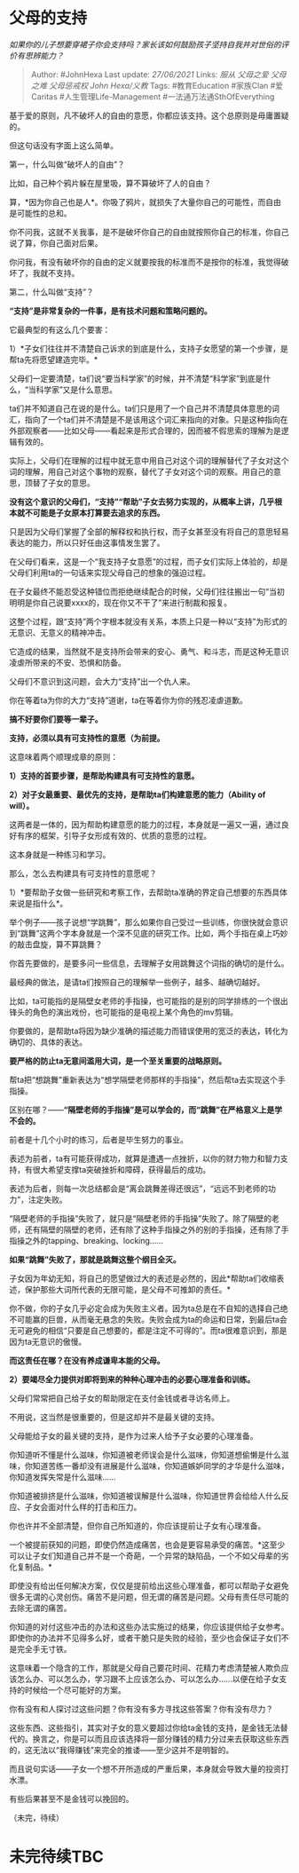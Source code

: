 * 父母的支持
  :PROPERTIES:
  :CUSTOM_ID: 父母的支持
  :END:

/如果你的儿子想要穿裙子你会支持吗？家长该如何鼓励孩子坚持自我并对世俗的评价有思辨能力？/

#+BEGIN_QUOTE
  Author: #JohnHexa Last update: /27/06/2021/ Links: [[服从]]
  [[父母之爱]] [[父母之难]] [[父母惩戒权]] [[John Hexa/义教]] Tags:
  #教育Education #家族Clan #爱Caritas #人生管理Life-Management
  #一法通万法通SthOfEverything
#+END_QUOTE

基于爱的原则，凡不破坏人的自由的意愿，你都应该支持。这个总原则是毋庸置疑的。

但这句话没有字面上这么简单。

第一，什么叫做“破坏人的自由”？

比如，自己种个鸦片躲在屋里吸，算不算破坏了人的自由？

算，*因为你自己也是人*。你吸了鸦片，就损失了大量你自己的可能性，而自由是可能性的总和。

你不问我，这就不关我事，是不是破坏你自己的自由就按照你自己的标准，你自己说了算，你自己面对后果。

你问我，有没有破坏你的自由的定义就要按我的标准而不是按你的标准，我觉得破坏了，我就不支持。

第二，什么叫做“支持”？

*“支持”是非常复杂的一件事，是有技术问题和策略问题的。*

它最典型的有这么几个要害：

1）*子女们往往并不清楚自己诉求的到底是什么，支持子女愿望的第一个步骤，是帮ta先将愿望建造完毕。*

父母们一定要清楚，ta们说“要当科学家”的时候，并不清楚“科学家”到底是什么，“当科学家”又是什么意思。

ta们并不知道自己在说的是什么。ta们只是用了一个自己并不清楚具体意思的词汇，指向了一个ta们并不清楚是不是该用这个词汇来指向的对象。只是这种指向在外部观察者------比如父母------看起来是形式合理的，因而被不假思索的理解为是逻辑有效的。

实际上，父母们在理解的过程中就无意中用自己对这个词的理解替代了子女对这个词的理解，用自己对这个事物的观察，替代了子女对这个词的观察。用自己的意思，顶替了子女的意思。

*没有这个意识的父母们，“支持”“帮助”子女去努力实现的，从概率上讲，几乎根本就不可能是子女原本打算要去追求的东西。*

只是因为父母们掌握了全部的解释权和执行权，而子女甚至没有将自己的意思轻易表达的能力，所以只好任由这事情发生罢了。

在父母们看来，这是一个“我支持子女意愿”的过程，而子女们实际上体验的，却是父母们利用ta的一句话来实现父母自己的想象的强迫过程。

在子女最终不能忍受这种错位而拒绝继续配合的时候，父母们往往搬出一句“当初明明是你自己说要xxxx的，现在你又不干了”来进行制裁和报复。

这整个过程，跟“支持”两个字根本就没有关系，本质上只是一种以“支持”为形式的无意识、无意义的精神冲击。

它造成的结果，当然就不是支持所会带来的安心、勇气、和斗志，而是这种无意识凌虐所带来的不安、恐惧和防备。

父母们不意识到这问题，会大力“支持”出一个仇人来。

你在等着ta为你的大力“支持”道谢，ta在等着你为你的残忍凌虐道歉。

*搞不好要你们要等一辈子。*

*支持，必须以具有可支持性的意愿（为前提。*

这意味着两个顺理成章的原则：

*1）支持的首要步骤，是帮助构建具有可支持性的意愿。*

*2）对子女最重要、最优先的支持，是帮助ta们构建意愿的能力（Ability of
will）。*

这两者是一体的，因为帮助构建意愿的能力的过程，本身就是一遍又一遍，通过良好有序的框架，引导子女形成有效的、优质的意愿的过程。

这本身就是一种练习和学习。

那么，怎么去构建具有可支持性的意愿呢？

1）*要帮助子女做一些研究和考察工作，去帮助ta准确的界定自己想要的东西具体来说是指什么*。

举个例子------孩子说想“学跳舞”，那么如果你自己受过一些训练，你很快就会意识到“跳舞”这两个字本身就是一个深不见底的研究工作。比如，两个手指在桌上巧妙的敲击盘旋，算不算跳舞？

你首先要做的，是要多问一些信息，去理解子女用跳舞这个词指的确切的是什么。

最经典的做法，是请ta们按照自己的理解举一些例子，越多、越确切越好。

比如，ta可能指的是隔壁女老师的手指操，也可能指的是别的同学排练的一个很出锋头的角色的演出戏份，也可能指的是电视上某个角色的mv剪辑。

你要做的，是帮助ta将因为缺少准确的描述能力而错误使用的宽泛的表达，转化为确切的、具体的表达。

*要严格的防止ta无意间滥用大词，是一个至关重要的战略原则。*

帮ta把“想跳舞”重新表达为“想学隔壁老师那样的手指操”，然后帮ta去实现这个手指操。

区别在哪？------*“隔壁老师的手指操”是可以学会的，而“跳舞”在严格意义上是学不会的。*

前者是十几个小时的练习，后者是毕生努力的事业。

表述为前者，ta有可能获得成功，就算是遭遇一点挫折，以你的财力物力和智力支持，有很大希望支撑ta突破挫折和障碍，获得最后的成功。

表述为后者，则每一次总结都会是“离会跳舞差得还很远”，“远远不到老师的功力”，注定失败。

“隔壁老师的手指操”失败了，就只是“隔壁老师的手指操”失败了。除了隔壁的老师，还有隔壁的隔壁的老师，还有除了这种手指操之外的别的手指操，还有除了手指操之外的tapping、breaking、locking......

*如果“跳舞”失败了，那就是跳舞这整个纲目全灭。*

子女因为年幼无知，将自己的愿望做过大的表述是必然的，因此*帮助ta们收缩表述，保护那些大词所代表的无限可能，是父母不可推卸的责任。*

你不做，你的子女几乎必定会成为失败主义者。因为ta总是在不自知的选择自己绝不可能赢的巨兽，从而毫无悬念的失败。失败会成为ta的命运和日常，到最后ta会无可避免的相信“只要是自己想要的，都是注定不可得的”。而ta很难意识到，那是因为ta无意识的傲慢。

*而这责任在哪？在没有养成谦卑本能的父母。*

*2）要竭尽全力提供对即将到来的种种心理冲击的必要心理准备和训练。*

父母们常常把自己给子女的帮助限定在支付金钱或者寻访名师上。

不用说，这当然是很重要的，但是这却并不是最关键的支持。

父母能给子女的最关键的支持，是作为过来人给予子女必要的心理准备。

你知道听不懂是什么滋味，你知道被老师误会是什么滋味，你知道想偷懒是什么滋味，你知道苦练一番却没有进展是什么滋味，你知道嫉妒同学的才华是什么滋味，你知道发挥失常是什么滋味......

你知道被排挤是什么滋味，你知道被误解是什么滋味，你知道世界会给给人什么反应、子女会面对什么样的打击和压力。

你也许并不全部清楚，但你自己所知道的，你应该提前让子女有心理准备。

一个被提前获知的问题，即使仍然造成痛苦，也会是更容易承受的痛苦。*这至少可以让子女们知道自己并不是一个奇葩，一个异常的缺陷品，一个不如父母辈的劣化复制品。*

即使没有给出任何解决方案，仅仅是提前给出这些心理准备，都可以帮助子女避免很多无谓的心灵创伤。痛苦不是问题，但无谓的痛苦是问题。父母有责任尽可能的去除无谓的痛苦。

你知道的对付这些冲击的办法和这些办法实施过的结果，你应该提供给子女参考。即使你的办法并不见得多么好，或者干脆只是失败的经验，至少也会保证子女们不是完全手无寸铁。

这意味着一个隐含的工作，那就是父母自己要花时间、花精力考虑清楚被人欺负应该怎么办、可以怎么办，学习跟不上应该怎么办、可以怎么办......以便在给子女支持的时候给一个尽可能好的方案。

你有没有和人探讨过这些问题？你有没有多方寻找这些答案？你有没有尽力？

这些东西、这些指引，其实对子女的意义要超过你给ta金钱的支持，是金钱无法替代的。换言之，你是可以而且应该选择将一部分赚钱的精力分过来去获取这些东西的，这无法以“我得赚钱”来完全的推诿------至少这并不是明智的。

而且说句实话------子女一个想不开所造成的严重后果，本身就会导致大量的投资打水漂。

有些后果甚至不是金钱可以挽回的。

（未完，待续）

* 未完待续TBC
  :PROPERTIES:
  :CUSTOM_ID: 未完待续tbc
  :END:
